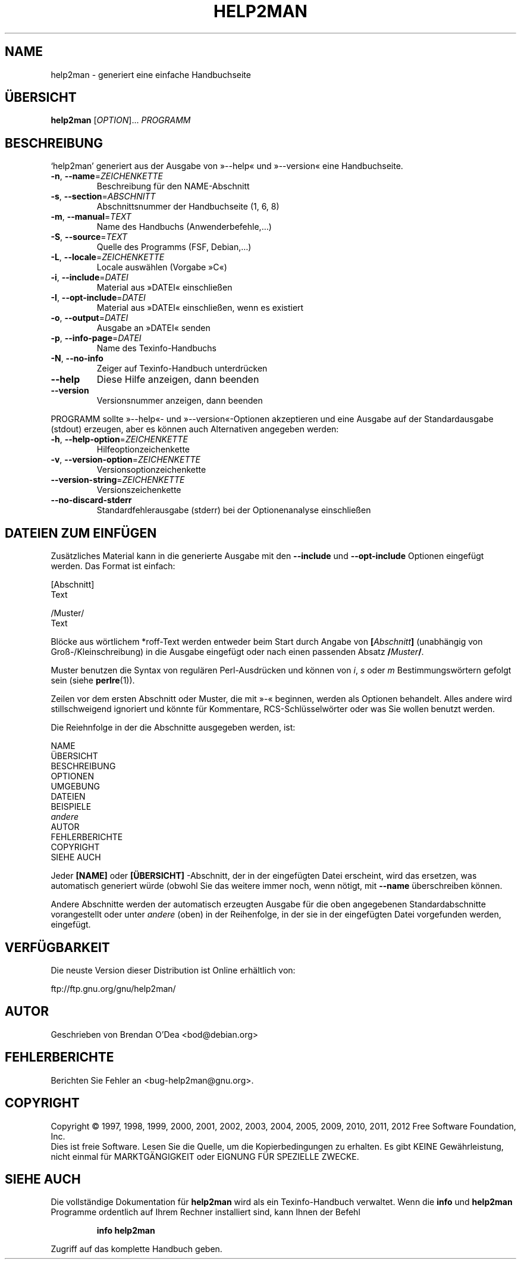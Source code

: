 .\" DO NOT MODIFY THIS FILE!  It was generated by help2man 1.40.10.
.TH HELP2MAN "1" "Juni 2012" "help2man 1.40.10" "Benutzerkommandos"
.SH NAME
help2man \- generiert eine einfache Handbuchseite
.SH ÜBERSICHT
.B help2man
[\fIOPTION\fR]... \fIPROGRAMM\fR
.SH BESCHREIBUNG
`help2man' generiert aus der Ausgabe von »\-\-help« und »\-\-version« eine
Handbuchseite.
.TP
\fB\-n\fR, \fB\-\-name\fR=\fIZEICHENKETTE\fR
Beschreibung für den NAME\-Abschnitt
.TP
\fB\-s\fR, \fB\-\-section\fR=\fIABSCHNITT\fR
Abschnittsnummer der Handbuchseite (1, 6, 8)
.TP
\fB\-m\fR, \fB\-\-manual\fR=\fITEXT\fR
Name des Handbuchs (Anwenderbefehle,…)
.TP
\fB\-S\fR, \fB\-\-source\fR=\fITEXT\fR
Quelle des Programms (FSF, Debian,…)
.TP
\fB\-L\fR, \fB\-\-locale\fR=\fIZEICHENKETTE\fR
Locale auswählen (Vorgabe »C«)
.TP
\fB\-i\fR, \fB\-\-include\fR=\fIDATEI\fR
Material aus »DATEI« einschließen
.TP
\fB\-I\fR, \fB\-\-opt\-include\fR=\fIDATEI\fR
Material aus »DATEI« einschließen, wenn es
existiert
.TP
\fB\-o\fR, \fB\-\-output\fR=\fIDATEI\fR
Ausgabe an »DATEI« senden
.TP
\fB\-p\fR, \fB\-\-info\-page\fR=\fIDATEI\fR
Name des Texinfo\-Handbuchs
.TP
\fB\-N\fR, \fB\-\-no\-info\fR
Zeiger auf Texinfo\-Handbuch unterdrücken
.TP
\fB\-\-help\fR
Diese Hilfe anzeigen, dann beenden
.TP
\fB\-\-version\fR
Versionsnummer anzeigen, dann beenden
.PP
PROGRAMM sollte »\-\-help«\- und »\-\-version«\-Optionen
akzeptieren und eine Ausgabe auf der Standardausgabe (stdout) erzeugen,
aber es können auch Alternativen angegeben werden:
.TP
\fB\-h\fR, \fB\-\-help\-option\fR=\fIZEICHENKETTE\fR
Hilfeoptionzeichenkette
.TP
\fB\-v\fR, \fB\-\-version\-option\fR=\fIZEICHENKETTE\fR
Versionsoptionzeichenkette
.TP
\fB\-\-version\-string\fR=\fIZEICHENKETTE\fR
Versionszeichenkette
.TP
\fB\-\-no\-discard\-stderr\fR
Standardfehlerausgabe (stderr) bei der
Optionenanalyse einschließen
.SH "DATEIEN ZUM EINFÜGEN"
Zusätzliches Material kann in die generierte Ausgabe mit den
.B \-\-include
und
.B \-\-opt\-include
Optionen eingefügt werden. Das Format ist einfach:

    [Abschnitt]
    Text

    /Muster/
    Text

Blöcke aus wörtlichem *roff-Text werden entweder beim Start durch
Angabe von
.BI [ Abschnitt ]
(unabhängig von Groß-/Kleinschreibung) in die Ausgabe eingefügt oder
nach einen passenden Absatz
.BI / Muster /\fR.

Muster benutzen die Syntax von regulären Perl-Ausdrücken und können
von
.IR i ,
.I s
oder
.I m
Bestimmungswörtern gefolgt sein (siehe
.BR perlre (1)).

Zeilen vor dem ersten Abschnitt oder Muster, die mit »\-« beginnen,
werden als Optionen behandelt. Alles andere wird stillschweigend
ignoriert und könnte für Kommentare, RCS-Schlüsselwörter oder was
Sie wollen benutzt werden.

Die Reiehnfolge in der die Abschnitte ausgegeben werden, ist:

    NAME
    ÜBERSICHT
    BESCHREIBUNG
    OPTIONEN
    UMGEBUNG
    DATEIEN
    BEISPIELE
    \fIandere\fR
    AUTOR
    FEHLERBERICHTE
    COPYRIGHT
    SIEHE AUCH

Jeder
.B [NAME]
oder
.B [ÜBERSICHT]
-Abschnitt, der in der eingefügten Datei erscheint, wird das
ersetzen, was automatisch generiert würde (obwohl Sie das
weitere immer noch, wenn nötigt, mit
.B --name
überschreiben können.

Andere Abschnitte werden der automatisch erzeugten Ausgabe für die
oben angegebenen Standardabschnitte vorangestellt oder unter
.I andere
(oben) in der Reihenfolge, in der sie in der eingefügten Datei
vorgefunden werden, eingefügt.
.SH VERFÜGBARKEIT
Die neuste Version dieser Distribution ist Online erhältlich von:

    ftp://ftp.gnu.org/gnu/help2man/
.SH AUTOR
Geschrieben von Brendan O'Dea <bod@debian.org>
.SH FEHLERBERICHTE
Berichten Sie Fehler an <bug\-help2man@gnu.org>.
.SH COPYRIGHT
Copyright \(co 1997, 1998, 1999, 2000, 2001, 2002, 2003, 2004, 2005, 2009, 2010,
2011, 2012 Free Software Foundation, Inc.
.br
Dies ist freie Software. Lesen Sie die Quelle, um die Kopierbedingungen
zu erhalten. Es gibt KEINE Gewährleistung, nicht einmal für
MARKTGÄNGIGKEIT oder EIGNUNG FÜR SPEZIELLE ZWECKE.
.SH "SIEHE AUCH"
Die vollständige Dokumentation für
.B help2man
wird als ein Texinfo-Handbuch verwaltet. Wenn die
.B info
und
.B help2man
Programme ordentlich auf Ihrem Rechner installiert sind, kann Ihnen der
Befehl
.IP
.B info help2man
.PP
Zugriff auf das komplette Handbuch geben.
